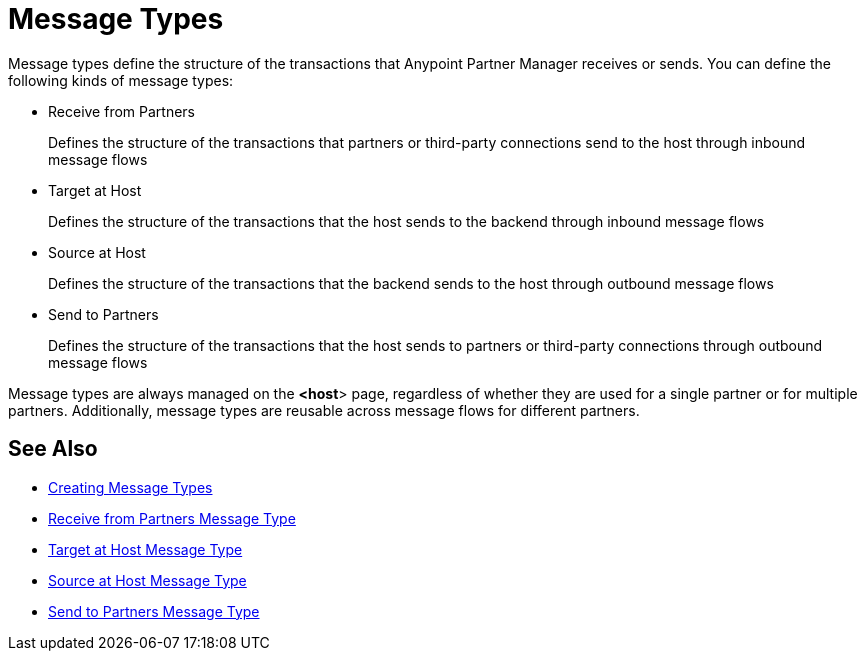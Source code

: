 = Message Types

Message types define the structure of the transactions that Anypoint Partner Manager receives or sends. You can define the following kinds of message types:

* Receive from Partners
+
Defines the structure of the transactions that partners or third-party connections send to the host through inbound message flows
+
* Target at Host
+
Defines the structure of the transactions that the host sends to the backend through inbound message flows
+
* Source at Host
+
Defines the structure of the transactions that the backend sends to the host through outbound message flows
+
* Send to Partners
+
Defines the structure of the transactions that the host sends to partners or third-party connections through outbound message flows

Message types are always managed on the *<host*> page, regardless of whether they are used for a single partner or for multiple partners. Additionally, message types are reusable across message flows for different partners.

== See Also

* xref:partner-manager-create-message-type.adoc[Creating Message Types]
* xref:message-type-receive-from-partners.adoc[Receive from Partners Message Type]
* xref:message-type-target-at-host.adoc[Target at Host Message Type]
* xref:message-type-source-at-host.adoc[Source at Host Message Type]
* xref:message-type-send-to-partners.adoc[Send to Partners Message Type]
